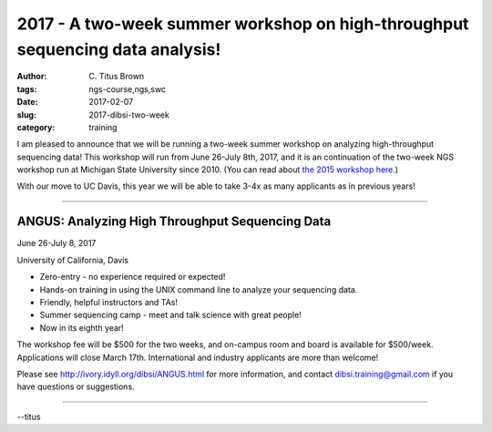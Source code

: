 2017 - A two-week summer workshop on high-throughput sequencing data analysis! 
##############################################################################

:author: C\. Titus Brown
:tags: ngs-course,ngs,swc
:date: 2017-02-07
:slug: 2017-dibsi-two-week
:category: training

I am pleased to announce that we will be running a two-week summer
workshop on analyzing high-throughput sequencing data!  This workshop
will run from June 26-July 8th, 2017, and it is an continuation of the
two-week NGS workshop run at Michigan State University since 2010.
(You can read about `the 2015 workshop here
<http://ivory.idyll.org/blog/2015-small-batch.html>`__.)

With our move to UC Davis, this year we will be able to take 3-4x as
many applicants as in previous years!

----

ANGUS: Analyzing High Throughput Sequencing Data
------------------------------------------------

June 26-July 8, 2017

University of California, Davis

* Zero-entry - no experience required or expected!
* Hands-on training in using the UNIX command line to analyze your sequencing data.
* Friendly, helpful instructors and TAs!
* Summer sequencing camp - meet and talk science with great people!
* Now in its eighth year!

The workshop fee will be $500 for the two weeks, and on-campus room
and board is available for $500/week.  Applications will close March
17th.  International and industry applicants are more than welcome!

Please see `http://ivory.idyll.org/dibsi/ANGUS.html
<http://ivory.idyll.org/dibsi/ANGUS.html>`__ for more information, and
contact `dibsi.training@gmail.com <mailto:dibsi.training@gmail.com>`__
if you have questions or suggestions.

----

--titus
